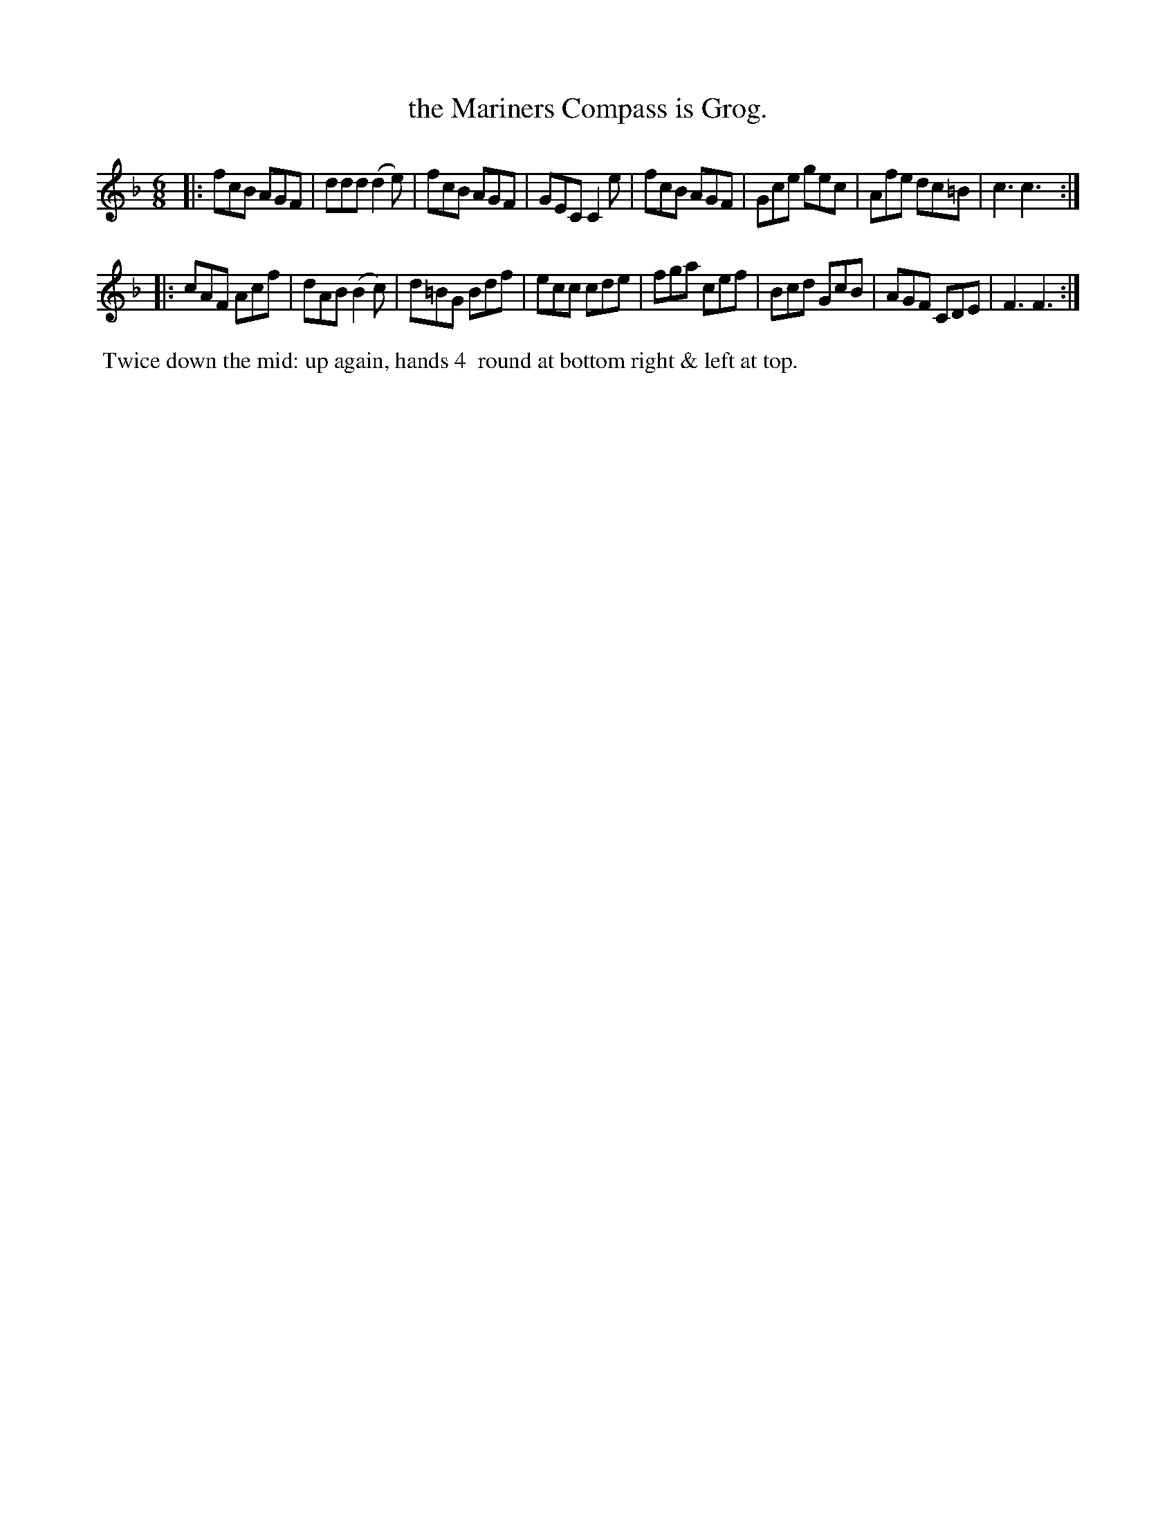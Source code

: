 X: 3
T: the Mariners Compass is Grog.
%C: Mr. Gray
%R: jig
B: Mr. Gray "24 Country Dances for the Year 1805" p.2 #1
S: http://folkopedia.efdss.org/images/9/92/ThompsGray_24_1805.PDF  2013-12-2
Z: 2013 John Chambers <jc:trillian.mit.edu>
N: Add dot to last note in each strain to fix the rhythm.
M: 6/8
L: 1/8
K: F
|:\
fcB AGF | ddd (d2e) | fcB AGF | GEC C2e |\
fcB AGF | Gce gec | Afe dc=B | c3 c3 :|
|:\
cAF Acf | dAB (B2c) | d=BG Bdf | ecc cde |\
fga cef | Bcd GcB | AGF CDE | F3 F3 :|
% - - - - - - - - - - - - - - - - - - - - - - - - -
%%begintext align
%% Twice down the mid: up again, hands 4
%% round at bottom right & left at top.
%%endtext
